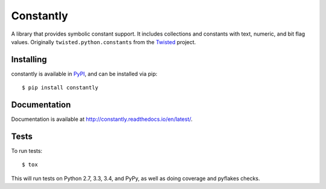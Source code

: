 Constantly
==========

A library that provides symbolic constant support.
It includes collections and constants with text, numeric, and bit flag values.
Originally ``twisted.python.constants`` from the `Twisted <https://twistedmatrix.com/>`_ project.


Installing
----------

constantly is available in `PyPI <https://pypi.org/project/constantly/>`_,
and can be installed via pip::

  $ pip install constantly


Documentation
-------------------------

Documentation is available at `<http://constantly.readthedocs.io/en/latest/>`_.


Tests
-----

To run tests::

    $ tox

This will run tests on Python 2.7, 3.3, 3.4, and PyPy, as well as doing coverage and pyflakes checks.
